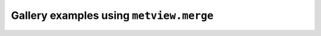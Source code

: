 Gallery examples using ``metview.merge``
^^^^^^^^^^^^^^^^^^^^^^^^^^^^^^^^^^^^^^^^^
.. raw:: html

    <div class="sphx-glr-thumbcontainer">

.. only:: html

 .. figure:: /_static/gallery/streamline_thumb.png
     :alt: GRIB - Streamlines

     :ref:`gallery_streamline`

.. raw:: html

    </div>


.. raw:: html

    <div class="sphx-glr-thumbcontainer">

.. only:: html

 .. figure:: /_static/gallery/cross_section_orog_thumb.png
     :alt: Cross Section for Model Level Data with Orography

     :ref:`gallery_cross_section_orog`

.. raw:: html

    </div>


.. raw:: html

    <div class="sphx-glr-thumbcontainer">

.. only:: html

 .. figure:: /_static/gallery/cross_section_height_ml_orog_thumb.png
     :alt: Cross Section in Height for Model Level Data with Orography

     :ref:`gallery_cross_section_height_ml_orog`

.. raw:: html

    </div>



.. raw:: html

    <div class="sphx-glr-clear"></div>

